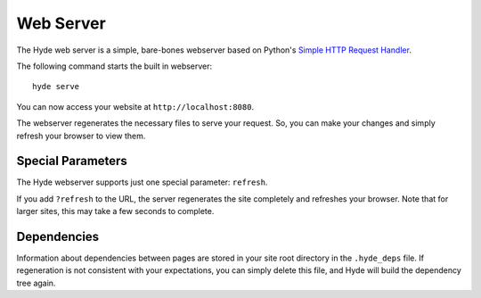 ==========
Web Server
==========

The Hyde web server is a simple, bare-bones webserver based on Python's `Simple
HTTP Request Handler <http://docs.python.org/library/simplehttpserver.html>`_.

The following command starts the built in webserver::

    hyde serve

You can now access your website at ``http://localhost:8080``.

The webserver regenerates the necessary files to serve your request. So, you
can make your changes and simply refresh your browser to view them.


Special Parameters
==================

The Hyde webserver supports just one special parameter: ``refresh``.

If you add ``?refresh`` to the URL, the server regenerates the site completely
and refreshes your browser. Note that for larger sites, this may take a few
seconds to complete.


Dependencies
============

Information about dependencies between pages are stored in your site root
directory in the ``.hyde_deps`` file. If regeneration is not consistent with
your expectations, you can simply delete this file, and Hyde will build the
dependency tree again.
